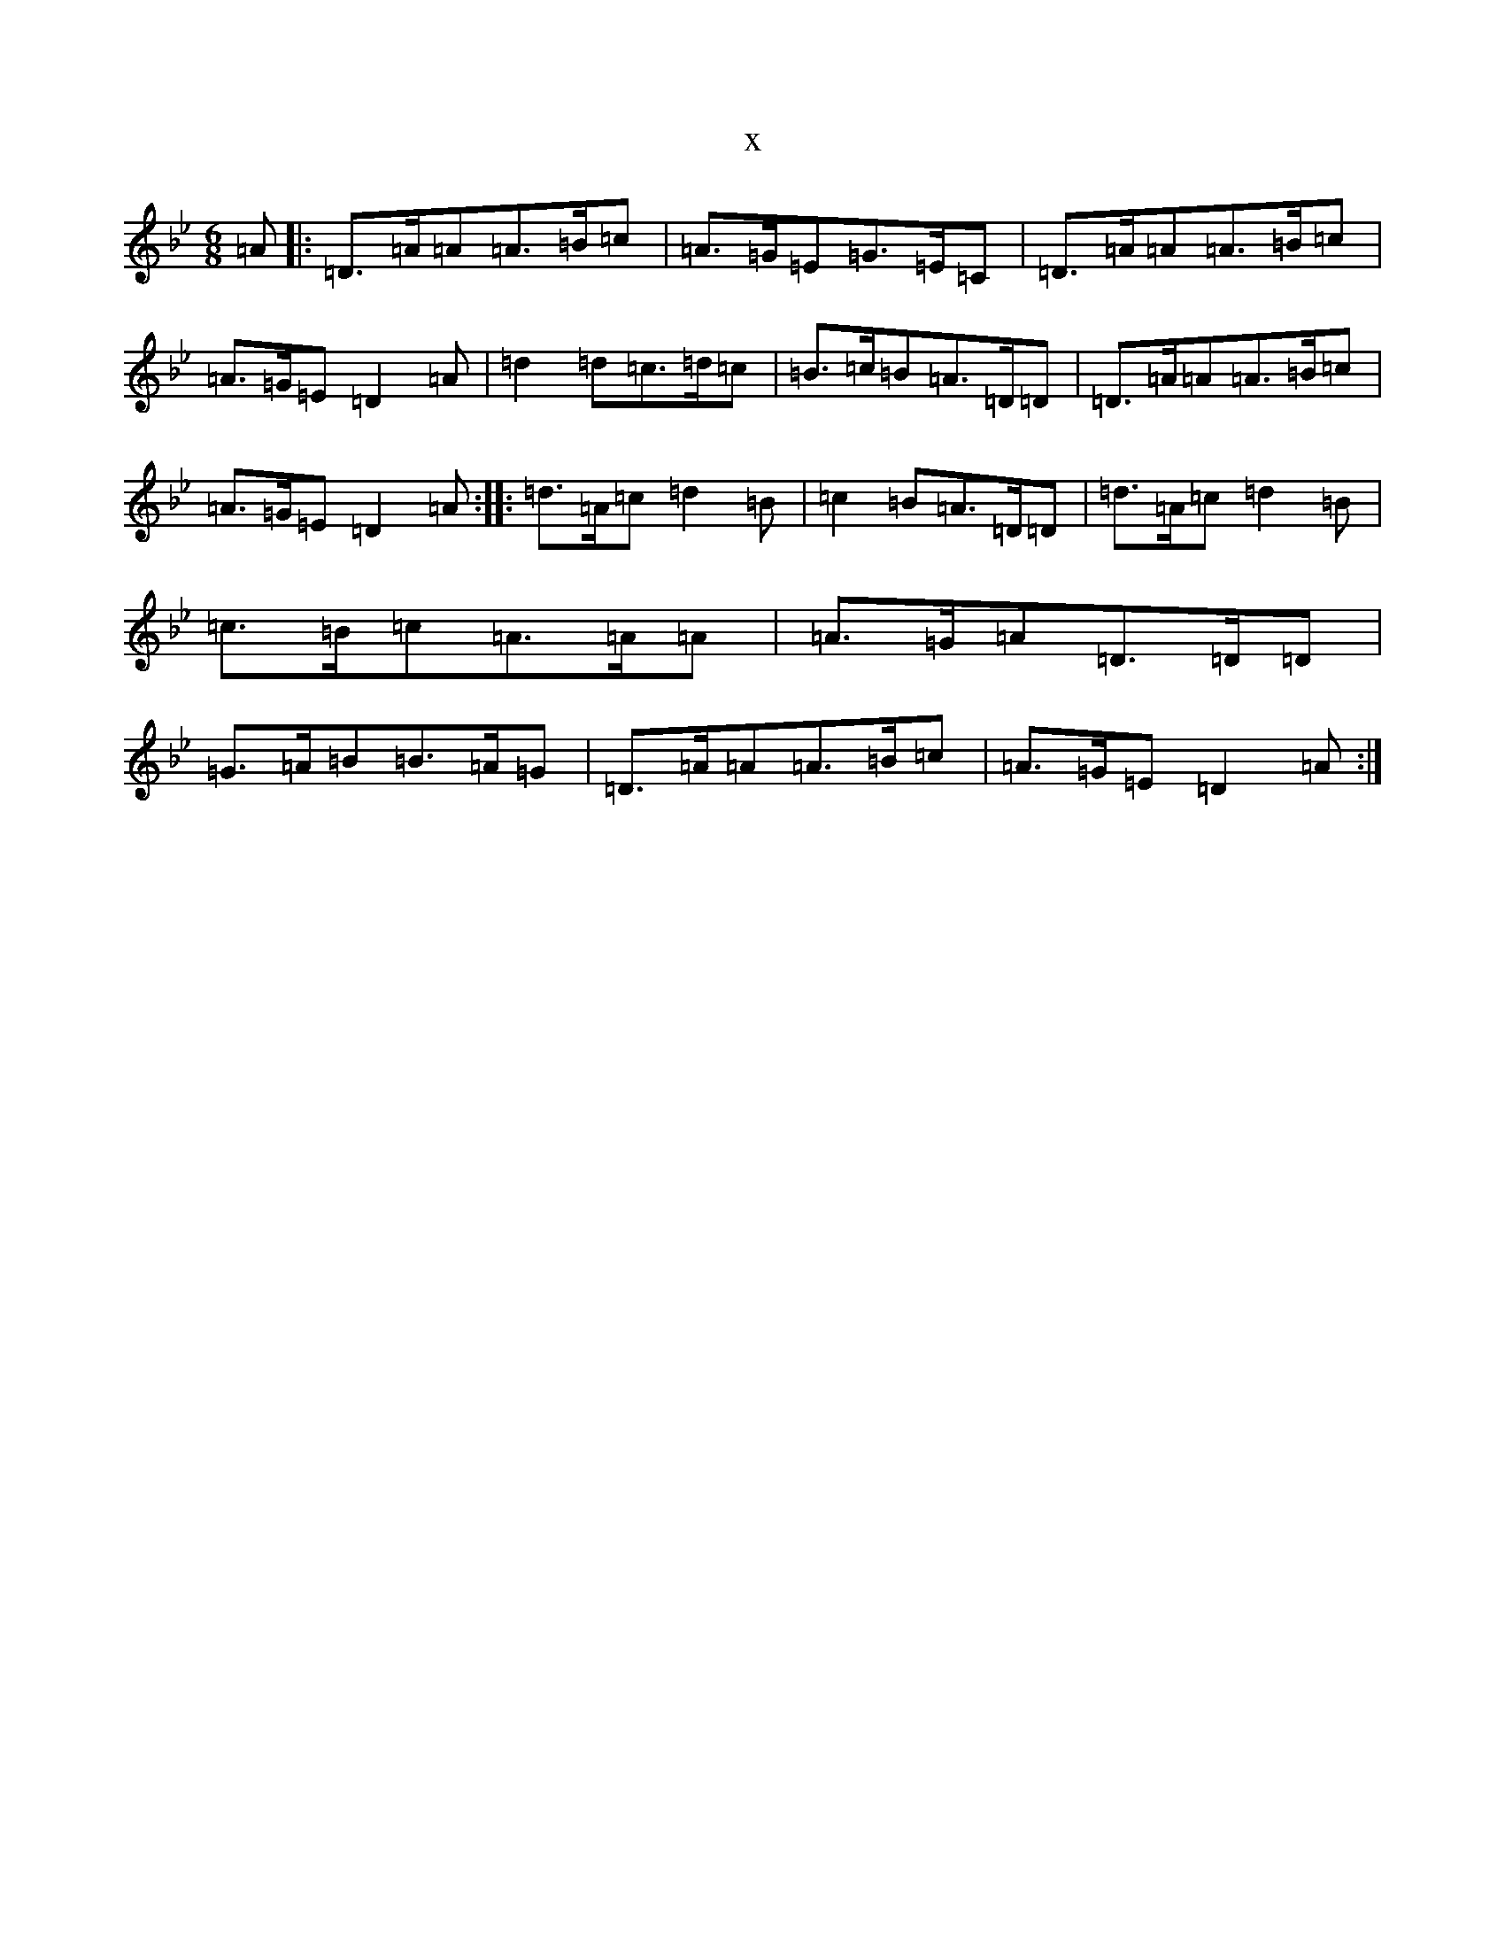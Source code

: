 X:18912
T:x
L:1/8
M:6/8
K: C Dorian
=A|:=D>=A=A=A>=B=c|=A>=G=E=G>=E=C|=D>=A=A=A>=B=c|=A>=G=E=D2=A|=d2=d=c>=d=c|=B>=c=B=A>=D=D|=D>=A=A=A>=B=c|=A>=G=E=D2=A:||:=d>=A=c=d2=B|=c2=B=A>=D=D|=d>=A=c=d2=B|=c>=B=c=A>=A=A|=A>=G=A=D>=D=D|=G>=A=B=B>=A=G|=D>=A=A=A>=B=c|=A>=G=E=D2=A:|